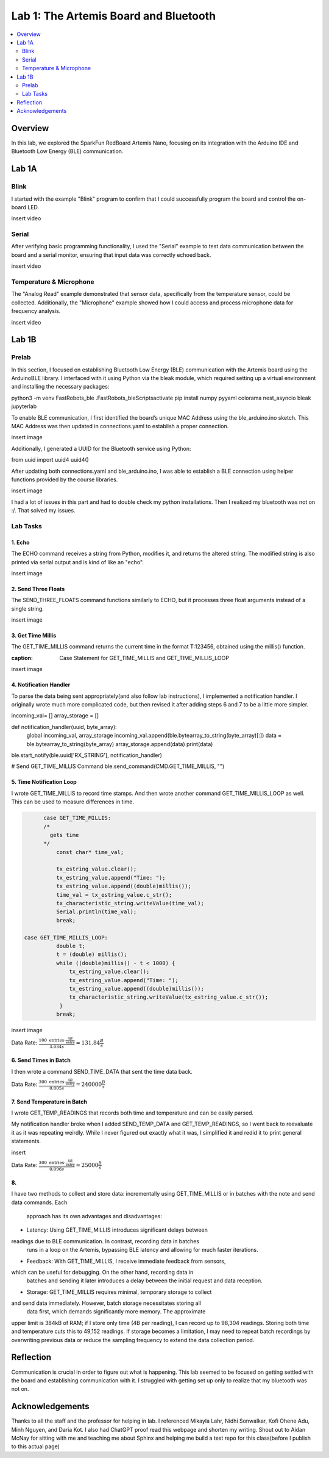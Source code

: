 ====================================
Lab 1: The Artemis Board and Bluetooth
====================================
 
.. contents::
    :depth: 2
    :local:


Overview
--------------------------------------------------------------------------
In this lab, we explored the SparkFun RedBoard Artemis Nano, focusing on its integration with the Arduino IDE and Bluetooth Low Energy (BLE) communication.

Lab 1A
--------------------------------------------------------------------------

Blink
^^^^^^^^^^^^^^^^^^^^^^^^^^^^^^^^^^^^^^^^^^^^^^^^^^^^^^^^^^^^^^^^^^^^^^^^^^

I started with the example "Blink" program to confirm that I could successfully program the board and control the on-board LED.

insert video

Serial
^^^^^^^^^^^^^^^^^^^^^^^^^^^^^^^^^^^^^^^^^^^^^^^^^^^^^^^^^^^^^^^^^^^^^^^^^^

After verifying basic programming functionality, I used the "Serial" example to test data communication between the board and a serial monitor, ensuring that input data was correctly echoed back.

insert video

Temperature & Microphone
^^^^^^^^^^^^^^^^^^^^^^^^^^^^^^^^^^^^^^^^^^^^^^^^^^^^^^^^^^^^^^^^^^^^^^^^^^

The "Analog Read" example demonstrated that sensor data, specifically from the temperature sensor, could be collected. Additionally, the "Microphone" example showed how I could access and process microphone data for frequency analysis.

insert video


Lab 1B
--------------------------------------------------------------------------

Prelab
^^^^^^^^^^^^^^^^^^^^^^^^^^^^^^^^^^^^^^^^^^^^^^^^^^^^^^^^^^^^^^^^^^^^^^^^^^

In this section, I focused on establishing Bluetooth Low Energy (BLE) communication with the Artemis board using the ArduinoBLE library. 
I interfaced with it using Python via the bleak module, which required setting up a virtual environment and installing the necessary packages:

.. code-block:: bash

python3 -m venv FastRobots_ble
.\FastRobots_ble\Scripts\activate
pip install numpy pyyaml colorama nest_asyncio bleak jupyterlab

To enable BLE communication, I first identified the board’s unique MAC Address using the ble_arduino.ino sketch. 
This MAC Address was then updated in connections.yaml to establish a proper connection.

insert image

Additionally, I generated a UUID for the Bluetooth service using Python:

.. code-block:: python

from uuid import uuid4
uuid4()

After updating both connections.yaml and ble_arduino.ino, I was able to establish a BLE connection using helper functions provided by the course libraries.

insert image

I had a lot of issues in this part and had to double check my python installations. Then I realized my bluetooth was not on :/. That solved my issues. 

Lab Tasks
^^^^^^^^^^^^^^^^^^^^^^^^^^^^^^^^^^^^^^^^^^^^^^^^^^^^^^^^^^^^^^^^^^^^^^^^^^

1. Echo
""""""""""""""""""""""""""""""""""""""""""""""""""""""""""""""""""""""""""

The ECHO command receives a string from Python, modifies it, and returns the altered string. The modified string is also printed via serial output and is kind of like an "echo".

.. code-block:: c++
   :caption: Case Statement for ``ECHO``

   case ECHO:
 
            char char_arr[MAX_MSG_SIZE];

            // Extract the next value from the command string as a character array
            success = robot_cmd.get_next_value(char_arr);
            if (!success)
                return;

            const char* val; 

            //Serial.println("Robot says -> ", );
            tx_estring_value.clear();
            tx_estring_value.append(char_arr);
            val = tx_estring_value.c_str();
            tx_characteristic_string.writeValue(val);
            Serial.print("Robot says -> ");
            Serial.println(val);
            break;

insert image

2. Send Three Floats
""""""""""""""""""""""""""""""""""""""""""""""""""""""""""""""""""""""""""

The SEND_THREE_FLOATS command functions similarly to ECHO, but it processes three float arguments instead of a single string. 

.. code-block:: c++
   :caption: Case Statement for ``SEND_THREE_FLOATS``

        case SEND_THREE_FLOATS:
            float float_a, float_b, float_c;

            // Extract the next value from the command string as an integer
            success = robot_cmd.get_next_value(float_a);
            if (!success)
                return;

            // Extract the next value from the command string as an integer
            success = robot_cmd.get_next_value(float_b);
            if (!success)
                return;
            success = robot_cmd.get_next_value(float_c);
            if (!success)
                return;

            Serial.print("Three Integers: ");
            Serial.print(float_a);
            Serial.print(", ");
            Serial.println(float_b);
            Serial.print(", ");
            Serial.println(float_c);
            
            break;

insert image

3. Get Time Millis
""""""""""""""""""""""""""""""""""""""""""""""""""""""""""""""""""""""""""

The GET_TIME_MILLIS command returns the current time in the format T:123456, obtained using the millis() function.

.. code-block:: c++
:caption: Case Statement for GET_TIME_MILLIS and GET_TIME_MILLIS_LOOP

.. code-block:: c++
   :caption: Case Statement for ``GET_TIME_MILLIS`` and ``GET_TIME_MILLIS_LOOP``

        case GET_TIME_MILLIS:
        /*
          gets time
        */
            const char* time_val; 

            tx_estring_value.clear();
            tx_estring_value.append("Time: ");
            tx_estring_value.append((double)millis());
            time_val = tx_estring_value.c_str();
            tx_characteristic_string.writeValue(time_val);
            Serial.println(time_val);
            break;

  case GET_TIME_MILLIS_LOOP:
            double t;
            t = (double) millis();
            while ((double)millis() - t < 1000) {
                tx_estring_value.clear();
                tx_estring_value.append("Time: ");
                tx_estring_value.append((double)millis());
                tx_characteristic_string.writeValue(tx_estring_value.c_str());
             }
            break;

insert image

4. Notification Handler
""""""""""""""""""""""""""""""""""""""""""""""""""""""""""""""""""""""""""

To parse the data being sent appropriately(and also follow lab instructions), I implemented a notification handler. I originally wrote much more complicated code, but then revised it after adding
steps 6 and 7 to be a little more simpler. 

.. code-block:: python
   :caption: Notification handler to record the time response

incoming_val= [] 
array_storage = []

def notification_handler(uuid, byte_array): 
    global incoming_val, array_storage
    incoming_val.append(ble.bytearray_to_string(byte_array)[:])
    data = ble.bytearray_to_string(byte_array)
    array_storage.append(data)
    print(data)

ble.start_notify(ble.uuid['RX_STRING'], notification_handler)

# Send GET_TIME_MILLIS Command
ble.send_command(CMD.GET_TIME_MILLIS, "")

5. Time Notification Loop
""""""""""""""""""""""""""""""""""""""""""""""""""""""""""""""""""""""""""

I wrote GET_TIME_MILLIS to record time stamps. And then wrote another command GET_TIME_MILLIS_LOOP as well.
This can be used to measure differences in time.

.. code-block:: c++

        case GET_TIME_MILLIS:
        /*
          gets time
        */
            const char* time_val; 

            tx_estring_value.clear();
            tx_estring_value.append("Time: ");
            tx_estring_value.append((double)millis());
            time_val = tx_estring_value.c_str();
            tx_characteristic_string.writeValue(time_val);
            Serial.println(time_val);
            break;
          
  case GET_TIME_MILLIS_LOOP:
            double t;
            t = (double) millis();
            while ((double)millis() - t < 1000) {
                tx_estring_value.clear();
                tx_estring_value.append("Time: ");
                tx_estring_value.append((double)millis());
                tx_characteristic_string.writeValue(tx_estring_value.c_str());
             }
            break;



insert image


Data Rate: :math:`\frac{100 \text{ entries} \cdot \frac{4B}{\text{entry}}}{3.034 s} = 131.84\frac{B}{s}`

6. Send Times in Batch
""""""""""""""""""""""""""""""""""""""""""""""""""""""""""""""""""""""""""

I then wrote a command SEND_TIME_DATA that sent the time data back.

.. code-block:: c++
   :caption: Case Statements for  ``SEND_TIME_DATA``

  case SEND_TIME_DATA:
            float time_array[20];
            for (int i = 0; i < 20; i++) {
                  time_array[i] = (float)millis();
              }

            for (int i = 0; i < 20; i++) {
                  tx_estring_value.clear();
                  tx_estring_value.append("Time: ");
                  tx_estring_value.append(time_array[i]);
                  tx_estring_value.append("s");
                  tx_characteristic_string.writeValue(tx_estring_value.c_str());
              }
            break;

 

 insert image


Data Rate: :math:`\frac{300 \text{ entries} \cdot \frac{4B}{\text{entry}}}{0.005 s} = 240000\frac{B}{s}`

7. Send Temperature in Batch
""""""""""""""""""""""""""""""""""""""""""""""""""""""""""""""""""""""""""

I wrote GET_TEMP_READINGS that records both time and temperature and can be easily parsed.

.. code-block:: c++
   :caption: Case Statements for ``GET_TEMP_READINGS`` 

   case GET_TEMP_READINGS:
          float time_array1[20];
                  for (int i = 0; i < 20; i++) {
                        time_array1[i] = (float)millis();
                    }
            float temp_array[20];
            for (int i=0; i<20; i++){
                #ifdef ADCPIN
                  int external = analogRead(EXTERNAL_ADC_PIN); 
                  analogWrite(LED_BUILTIN, external);
                #endif

                  int vcc_3 = analogReadVCCDiv3();    
                  int vss = analogReadVSS();          
                  int temp_raw = analogReadTemp();    
                  
                  float temp_f = getTempDegF();       
                  float vcc_v = getVCCV();            

                  temp_array[i] = temp_f;
            }
            for (int i = 0; i < 20; i++) {
                  tx_estring_value.clear();
                  tx_estring_value.append("Time: ");
                  tx_estring_value.append(time_array1[i]);
                  tx_estring_value.append("s Temp: ");
                  tx_estring_value.append(temp_array[i]);
                  tx_estring_value.append(" degrees ");
                  tx_characteristic_string.writeValue(tx_estring_value.c_str());
            }
            break;

My notification handler broke when I added SEND_TEMP_DATA and GET_TEMP_READINGS, so I went back to reevaluate it as it was repeating weirdly. 
While I never figured out exactly what it was, I simplified it and redid it to print general statements.

insert 

Data Rate: :math:`\frac{300 \text{ entries} \cdot \frac{8B}{\text{entry}}}{0.096 s} = 25000\frac{B}{s}`

8. 
""""""""""""""""""""""""""""""""""""""""""""""""""""""""""""""""""""""""""
I have two methods to collect and store data: incrementally using 
GET_TIME_MILLIS or in batches with the note and send data commands. Each
 approach has its own advantages and disadvantages:


* Latency: Using GET_TIME_MILLIS introduces significant delays between 
readings due to BLE communication. In contrast, recording data in batches
 runs in a loop on the Artemis, bypassing BLE latency and allowing for
 much faster iterations.

* Feedback: With GET_TIME_MILLIS, I receive immediate feedback from sensors, 
which can be useful for debugging. On the other hand, recording data in
 batches and sending it later introduces a delay between the initial
 request and data reception.

* Storage: GET_TIME_MILLIS requires minimal, temporary storage to collect 
and send data immediately. However, batch storage necessitates storing all
 data first, which demands significantly more memory. The approximate 
upper limit is 384kB of RAM; if I store only time (4B per reading), I can 
record up to 98,304 readings. Storing both time and temperature cuts this 
to 49,152 readings. If storage becomes a limitation, I may need to repeat 
batch recordings by overwriting previous data or reduce the sampling 
frequency to extend the data collection period.



Reflection
--------------------------------------------------------------------------

Communication is crucial in order to figure out what is happening. This lab seemed to be focused on getting settled with the board and establishing communication with it.
I struggled with getting set up only to realize that my bluetooth was not on.  


Acknowledgements
--------------------------------------------------------------------------

Thanks to all the staff and the professor for helping in lab. I referenced Mikayla Lahr, Nidhi Sonwalkar, Kofi Ohene Adu, Minh Nguyen, and Daria Kot. 
I also had ChatGPT proof read this webpage and shorten my writing.
Shout out to Aidan McNay for sitting with me and teaching me about Sphinx and helping me build a test repo for this class(before I publish to this actual page)
